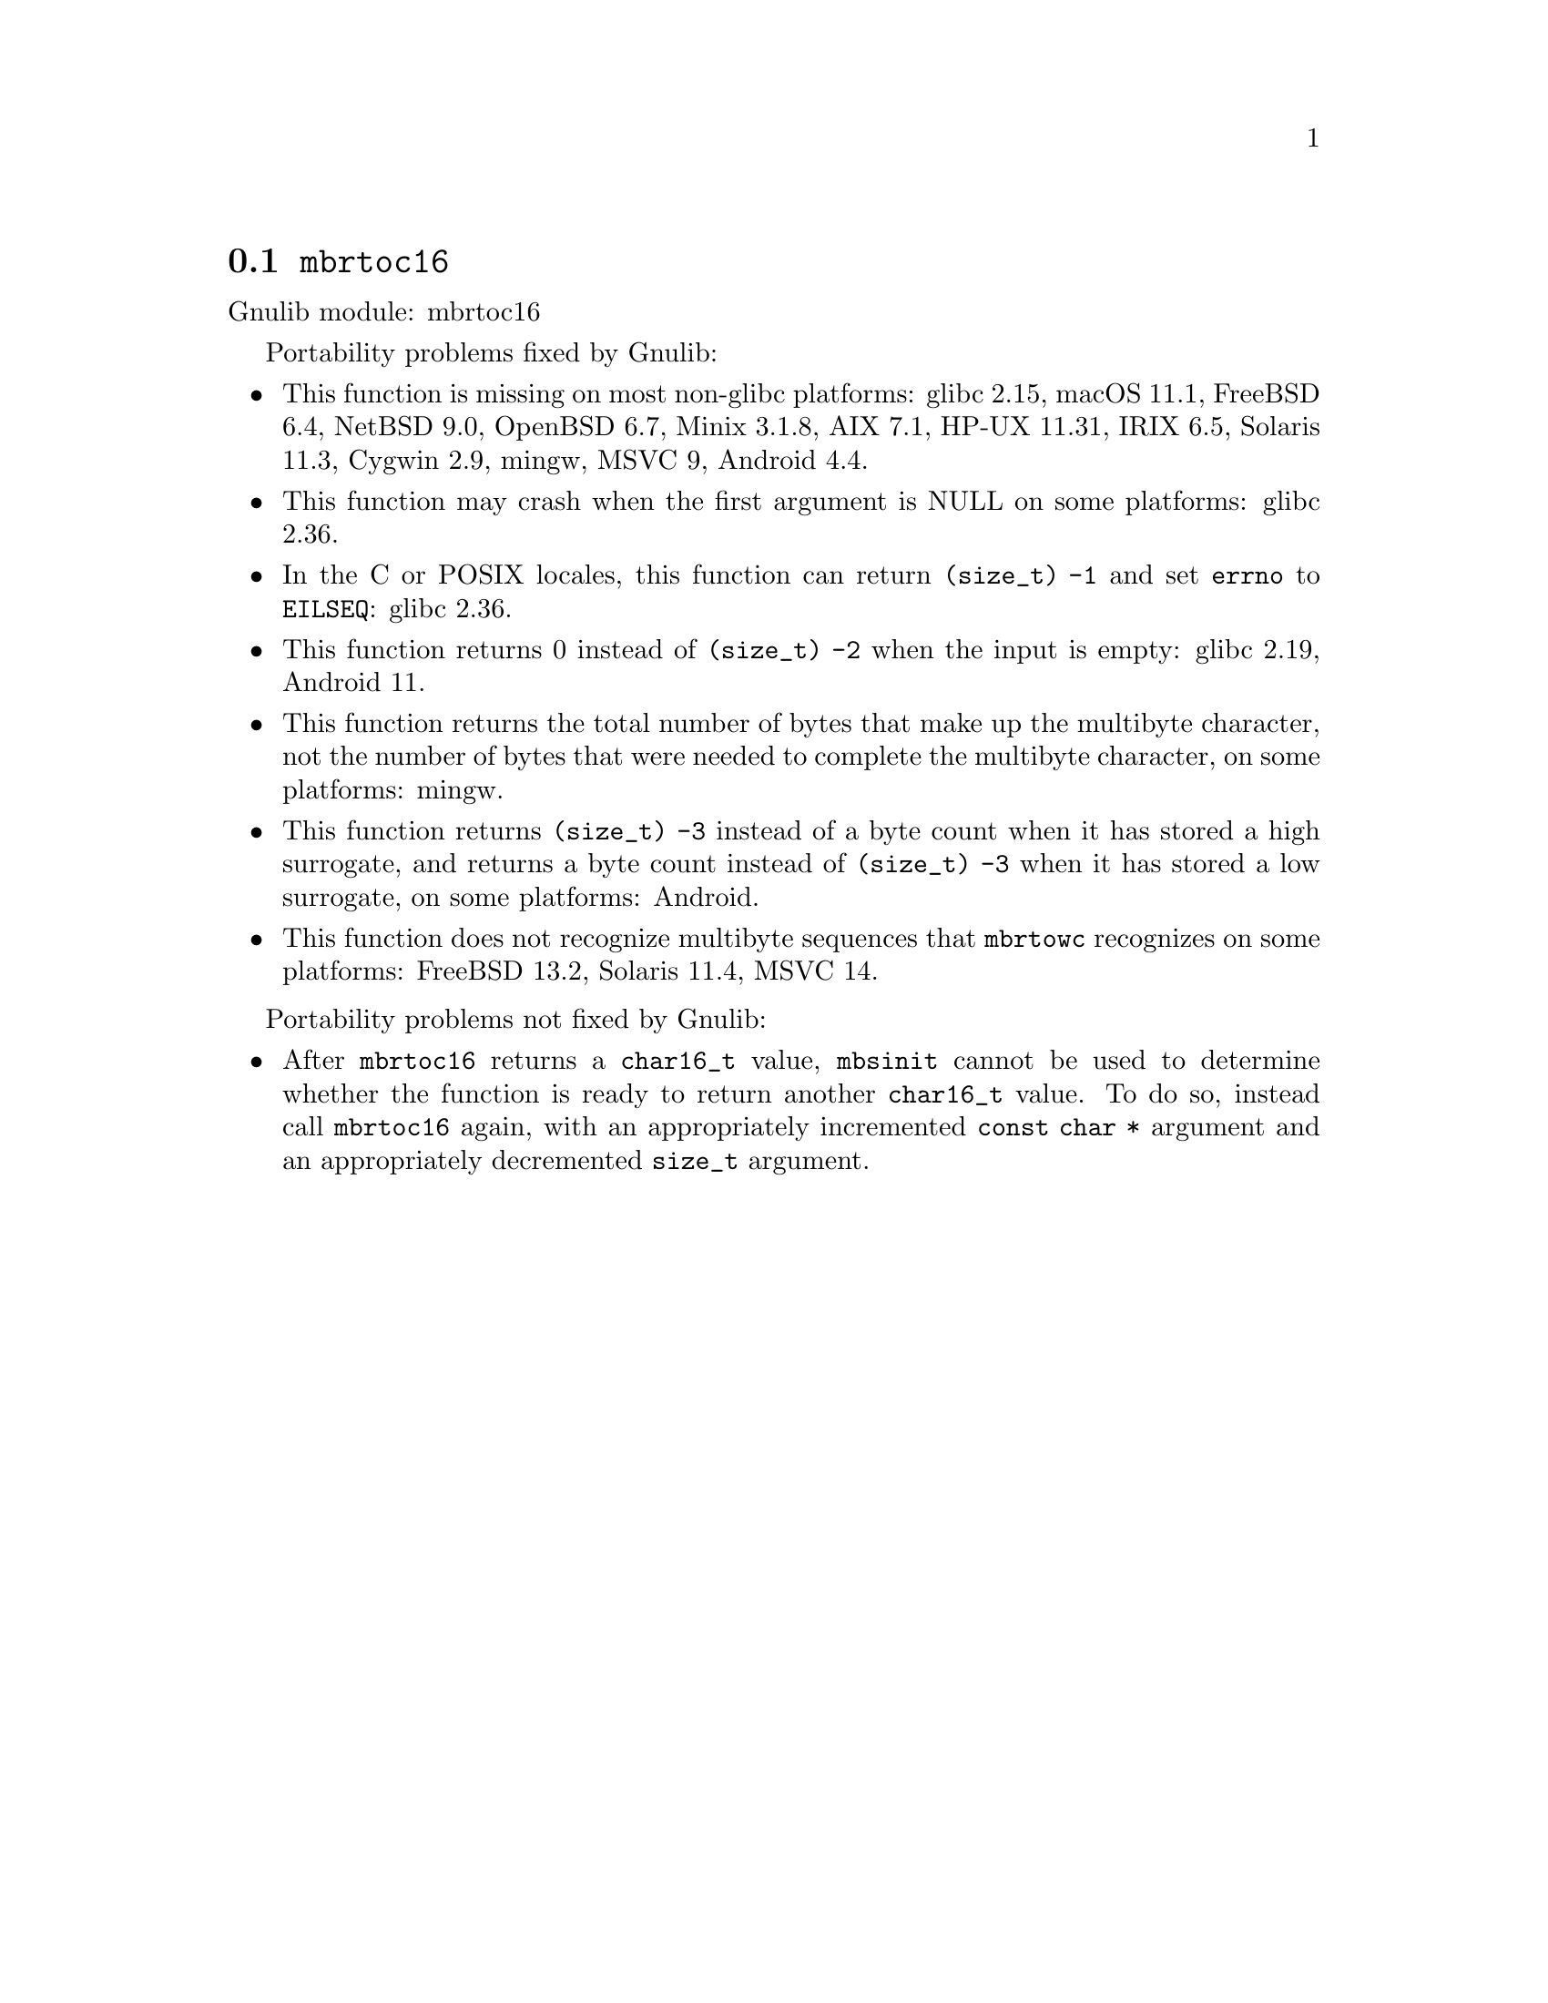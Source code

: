 @node mbrtoc16
@section @code{mbrtoc16}
@findex mbrtoc16

Gnulib module: mbrtoc16

Portability problems fixed by Gnulib:
@itemize
@item
This function is missing on most non-glibc platforms:
glibc 2.15, macOS 11.1, FreeBSD 6.4, NetBSD 9.0, OpenBSD 6.7, Minix 3.1.8, AIX 7.1, HP-UX 11.31, IRIX 6.5, Solaris 11.3, Cygwin 2.9, mingw, MSVC 9, Android 4.4.
@item
This function may crash when the first argument is NULL on some platforms:
@c https://sourceware.org/bugzilla/show_bug.cgi?id=28898
glibc 2.36.
@item
In the C or POSIX locales, this function can return @code{(size_t) -1}
and set @code{errno} to @code{EILSEQ}:
glibc 2.36.
@item
This function returns 0 instead of @code{(size_t) -2} when the input
is empty:
glibc 2.19, Android 11.
@item
This function returns the total number of bytes that make up the multibyte
character, not the number of bytes that were needed to complete the multibyte
character, on some platforms:
mingw.
@item
This function returns @code{(size_t) -3} instead of a byte count when it
has stored a high surrogate, and returns a byte count instead of
@code{(size_t) -3} when it has stored a low surrogate, on some platforms:
Android.
@item
This function does not recognize multibyte sequences that @code{mbrtowc}
recognizes on some platforms:
FreeBSD 13.2, Solaris 11.4, MSVC 14.
@c For MSVC this is because it assumes that the input is always UTF-8 encoded.
@c See https://learn.microsoft.com/en-us/cpp/c-runtime-library/reference/mbrtoc16-mbrtoc323
@end itemize

Portability problems not fixed by Gnulib:
@itemize
@item
@c https://bugs.freebsd.org/bugzilla/show_bug.cgi?id=272218
After @code{mbrtoc16} returns a @code{char16_t} value, @code{mbsinit}
cannot be used to determine whether the function is ready to return
another @code{char16_t} value.  To do so, instead call @code{mbrtoc16}
again, with an appropriately incremented @code{const char *} argument
and an appropriately decremented @code{size_t} argument.
@end itemize
